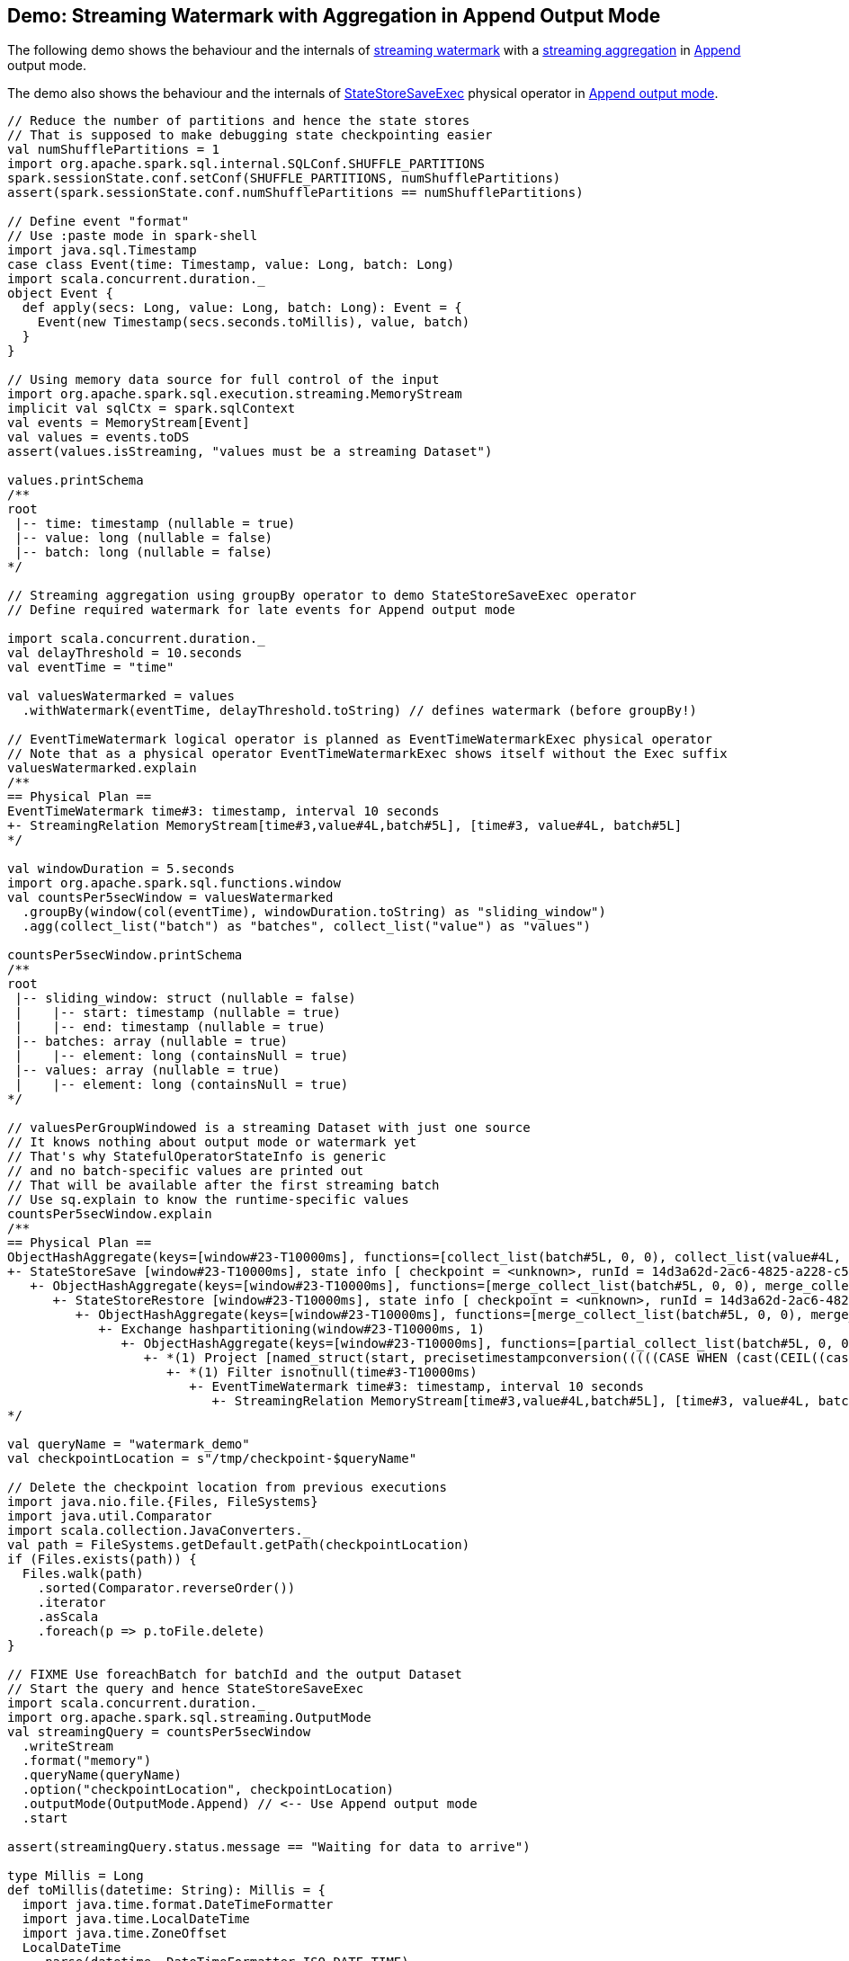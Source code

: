 == Demo: Streaming Watermark with Aggregation in Append Output Mode

The following demo shows the behaviour and the internals of <<spark-sql-streaming-watermark.adoc#, streaming watermark>> with a <<spark-sql-streaming-aggregation.adoc#, streaming aggregation>> in <<spark-sql-streaming-OutputMode.adoc#Append, Append>> output mode.

The demo also shows the behaviour and the internals of <<spark-sql-streaming-StateStoreSaveExec.adoc#, StateStoreSaveExec>> physical operator in <<spark-sql-streaming-StateStoreSaveExec.adoc#doExecute-Append, Append output mode>>.

[source, scala]
----
// Reduce the number of partitions and hence the state stores
// That is supposed to make debugging state checkpointing easier
val numShufflePartitions = 1
import org.apache.spark.sql.internal.SQLConf.SHUFFLE_PARTITIONS
spark.sessionState.conf.setConf(SHUFFLE_PARTITIONS, numShufflePartitions)
assert(spark.sessionState.conf.numShufflePartitions == numShufflePartitions)

// Define event "format"
// Use :paste mode in spark-shell
import java.sql.Timestamp
case class Event(time: Timestamp, value: Long, batch: Long)
import scala.concurrent.duration._
object Event {
  def apply(secs: Long, value: Long, batch: Long): Event = {
    Event(new Timestamp(secs.seconds.toMillis), value, batch)
  }
}

// Using memory data source for full control of the input
import org.apache.spark.sql.execution.streaming.MemoryStream
implicit val sqlCtx = spark.sqlContext
val events = MemoryStream[Event]
val values = events.toDS
assert(values.isStreaming, "values must be a streaming Dataset")

values.printSchema
/**
root
 |-- time: timestamp (nullable = true)
 |-- value: long (nullable = false)
 |-- batch: long (nullable = false)
*/

// Streaming aggregation using groupBy operator to demo StateStoreSaveExec operator
// Define required watermark for late events for Append output mode

import scala.concurrent.duration._
val delayThreshold = 10.seconds
val eventTime = "time"

val valuesWatermarked = values
  .withWatermark(eventTime, delayThreshold.toString) // defines watermark (before groupBy!)

// EventTimeWatermark logical operator is planned as EventTimeWatermarkExec physical operator
// Note that as a physical operator EventTimeWatermarkExec shows itself without the Exec suffix
valuesWatermarked.explain
/**
== Physical Plan ==
EventTimeWatermark time#3: timestamp, interval 10 seconds
+- StreamingRelation MemoryStream[time#3,value#4L,batch#5L], [time#3, value#4L, batch#5L]
*/

val windowDuration = 5.seconds
import org.apache.spark.sql.functions.window
val countsPer5secWindow = valuesWatermarked
  .groupBy(window(col(eventTime), windowDuration.toString) as "sliding_window")
  .agg(collect_list("batch") as "batches", collect_list("value") as "values")

countsPer5secWindow.printSchema
/**
root
 |-- sliding_window: struct (nullable = false)
 |    |-- start: timestamp (nullable = true)
 |    |-- end: timestamp (nullable = true)
 |-- batches: array (nullable = true)
 |    |-- element: long (containsNull = true)
 |-- values: array (nullable = true)
 |    |-- element: long (containsNull = true)
*/

// valuesPerGroupWindowed is a streaming Dataset with just one source
// It knows nothing about output mode or watermark yet
// That's why StatefulOperatorStateInfo is generic
// and no batch-specific values are printed out
// That will be available after the first streaming batch
// Use sq.explain to know the runtime-specific values
countsPer5secWindow.explain
/**
== Physical Plan ==
ObjectHashAggregate(keys=[window#23-T10000ms], functions=[collect_list(batch#5L, 0, 0), collect_list(value#4L, 0, 0)])
+- StateStoreSave [window#23-T10000ms], state info [ checkpoint = <unknown>, runId = 14d3a62d-2ac6-4825-a228-c5f327eb5a50, opId = 0, ver = 0, numPartitions = 1], Append, 0, 2
   +- ObjectHashAggregate(keys=[window#23-T10000ms], functions=[merge_collect_list(batch#5L, 0, 0), merge_collect_list(value#4L, 0, 0)])
      +- StateStoreRestore [window#23-T10000ms], state info [ checkpoint = <unknown>, runId = 14d3a62d-2ac6-4825-a228-c5f327eb5a50, opId = 0, ver = 0, numPartitions = 1], 2
         +- ObjectHashAggregate(keys=[window#23-T10000ms], functions=[merge_collect_list(batch#5L, 0, 0), merge_collect_list(value#4L, 0, 0)])
            +- Exchange hashpartitioning(window#23-T10000ms, 1)
               +- ObjectHashAggregate(keys=[window#23-T10000ms], functions=[partial_collect_list(batch#5L, 0, 0), partial_collect_list(value#4L, 0, 0)])
                  +- *(1) Project [named_struct(start, precisetimestampconversion(((((CASE WHEN (cast(CEIL((cast((precisetimestampconversion(time#3-T10000ms, TimestampType, LongType) - 0) as double) / 5000000.0)) as double) = (cast((precisetimestampconversion(time#3-T10000ms, TimestampType, LongType) - 0) as double) / 5000000.0)) THEN (CEIL((cast((precisetimestampconversion(time#3-T10000ms, TimestampType, LongType) - 0) as double) / 5000000.0)) + 1) ELSE CEIL((cast((precisetimestampconversion(time#3-T10000ms, TimestampType, LongType) - 0) as double) / 5000000.0)) END + 0) - 1) * 5000000) + 0), LongType, TimestampType), end, precisetimestampconversion(((((CASE WHEN (cast(CEIL((cast((precisetimestampconversion(time#3-T10000ms, TimestampType, LongType) - 0) as double) / 5000000.0)) as double) = (cast((precisetimestampconversion(time#3-T10000ms, TimestampType, LongType) - 0) as double) / 5000000.0)) THEN (CEIL((cast((precisetimestampconversion(time#3-T10000ms, TimestampType, LongType) - 0) as double) / 5000000.0)) + 1) ELSE CEIL((cast((precisetimestampconversion(time#3-T10000ms, TimestampType, LongType) - 0) as double) / 5000000.0)) END + 0) - 1) * 5000000) + 5000000), LongType, TimestampType)) AS window#23-T10000ms, value#4L, batch#5L]
                     +- *(1) Filter isnotnull(time#3-T10000ms)
                        +- EventTimeWatermark time#3: timestamp, interval 10 seconds
                           +- StreamingRelation MemoryStream[time#3,value#4L,batch#5L], [time#3, value#4L, batch#5L]
*/

val queryName = "watermark_demo"
val checkpointLocation = s"/tmp/checkpoint-$queryName"

// Delete the checkpoint location from previous executions
import java.nio.file.{Files, FileSystems}
import java.util.Comparator
import scala.collection.JavaConverters._
val path = FileSystems.getDefault.getPath(checkpointLocation)
if (Files.exists(path)) {
  Files.walk(path)
    .sorted(Comparator.reverseOrder())
    .iterator
    .asScala
    .foreach(p => p.toFile.delete)
}

// FIXME Use foreachBatch for batchId and the output Dataset
// Start the query and hence StateStoreSaveExec
import scala.concurrent.duration._
import org.apache.spark.sql.streaming.OutputMode
val streamingQuery = countsPer5secWindow
  .writeStream
  .format("memory")
  .queryName(queryName)
  .option("checkpointLocation", checkpointLocation)
  .outputMode(OutputMode.Append) // <-- Use Append output mode
  .start

assert(streamingQuery.status.message == "Waiting for data to arrive")

type Millis = Long
def toMillis(datetime: String): Millis = {
  import java.time.format.DateTimeFormatter
  import java.time.LocalDateTime
  import java.time.ZoneOffset
  LocalDateTime
    .parse(datetime, DateTimeFormatter.ISO_DATE_TIME)
    .toInstant(ZoneOffset.UTC)
    .toEpochMilli
}

// Use web UI to monitor the state of state (no pun intended)
// StateStoreSave and StateStoreRestore operators all have state metrics
// Go to http://localhost:4040/SQL/ and click one of the Completed Queries with Job IDs

// You may also want to check out checkpointed state
// in /tmp/checkpoint-watermark_demo/state/0/0

// The demo is aimed to show the following:
// 1. The current watermark
// 2. Check out the stats:
// - expired state (below the current watermark, goes to output and purged later)
// - late state (dropped as if never received and processed)
// - saved state rows (above the current watermark)

val batch = Seq(
  Event(1,  1, batch = 1),
  Event(15, 2, batch = 1))
events.addData(batch)
streamingQuery.processAllAvailable()

println(streamingQuery.lastProgress.stateOperators(0).prettyJson)
/**
{
  "numRowsTotal" : 1,
  "numRowsUpdated" : 0,
  "memoryUsedBytes" : 1054,
  "customMetrics" : {
    "loadedMapCacheHitCount" : 4,
    "loadedMapCacheMissCount" : 0,
    "stateOnCurrentVersionSizeBytes" : 414
  }
}
*/

val currentWatermark = streamingQuery.lastProgress.eventTime.get("watermark")
val currentWatermarkMs = toMillis(currentWatermark)

val maxTime = batch.maxBy(_.time.toInstant.toEpochMilli).time.toInstant.toEpochMilli.millis.toSeconds
val expectedMaxTime = 15
assert(maxTime == expectedMaxTime, s"Maximum time across events per batch is $maxTime, but should be $expectedMaxTime")

val expectedWatermarkMs = 5.seconds.toMillis
assert(currentWatermarkMs == expectedWatermarkMs, s"Current event-time watermark is $currentWatermarkMs, but should be $expectedWatermarkMs (maximum event time ${maxTime.seconds.toMillis} minus delayThreshold ${delayThreshold.toMillis})")

// FIXME Saved State Rows
// Use the metrics of the StateStoreSave operator
// Or simply streamingQuery.lastProgress.stateOperators.head
spark.table(queryName).orderBy("sliding_window").show(truncate = false)
/**
+------------------------------------------+-------+------+
|sliding_window                            |batches|values|
+------------------------------------------+-------+------+
|[1970-01-01 01:00:00, 1970-01-01 01:00:05]|[1]    |[1]   |
+------------------------------------------+-------+------+
*/

// With at least one execution we can review the execution plan
streamingQuery.explain
/**
== Physical Plan ==
ObjectHashAggregate(keys=[window#21-T10000ms], functions=[collect_list(batch#5L, 0, 0), collect_list(value#4L, 0, 0)])
+- StateStoreSave [window#21-T10000ms], state info [ checkpoint = file:/tmp/checkpoint-watermark_demo/state, runId = f1b3f7a6-95a9-4a15-af06-13325784b5b4, opId = 0, ver = 1, numPartitions = 1], Append, 5000, 2
   +- ObjectHashAggregate(keys=[window#21-T10000ms], functions=[merge_collect_list(batch#5L, 0, 0), merge_collect_list(value#4L, 0, 0)])
      +- StateStoreRestore [window#21-T10000ms], state info [ checkpoint = file:/tmp/checkpoint-watermark_demo/state, runId = f1b3f7a6-95a9-4a15-af06-13325784b5b4, opId = 0, ver = 1, numPartitions = 1], 2
         +- ObjectHashAggregate(keys=[window#21-T10000ms], functions=[merge_collect_list(batch#5L, 0, 0), merge_collect_list(value#4L, 0, 0)])
            +- Exchange hashpartitioning(window#21-T10000ms, 1)
               +- ObjectHashAggregate(keys=[window#21-T10000ms], functions=[partial_collect_list(batch#5L, 0, 0), partial_collect_list(value#4L, 0, 0)])
                  +- *(1) Project [named_struct(start, precisetimestampconversion(((((CASE WHEN (cast(CEIL((cast((precisetimestampconversion(time#3-T10000ms, TimestampType, LongType) - 0) as double) / 5000000.0)) as double) = (cast((precisetimestampconversion(time#3-T10000ms, TimestampType, LongType) - 0) as double) / 5000000.0)) THEN (CEIL((cast((precisetimestampconversion(time#3-T10000ms, TimestampType, LongType) - 0) as double) / 5000000.0)) + 1) ELSE CEIL((cast((precisetimestampconversion(time#3-T10000ms, TimestampType, LongType) - 0) as double) / 5000000.0)) END + 0) - 1) * 5000000) + 0), LongType, TimestampType), end, precisetimestampconversion(((((CASE WHEN (cast(CEIL((cast((precisetimestampconversion(time#3-T10000ms, TimestampType, LongType) - 0) as double) / 5000000.0)) as double) = (cast((precisetimestampconversion(time#3-T10000ms, TimestampType, LongType) - 0) as double) / 5000000.0)) THEN (CEIL((cast((precisetimestampconversion(time#3-T10000ms, TimestampType, LongType) - 0) as double) / 5000000.0)) + 1) ELSE CEIL((cast((precisetimestampconversion(time#3-T10000ms, TimestampType, LongType) - 0) as double) / 5000000.0)) END + 0) - 1) * 5000000) + 5000000), LongType, TimestampType)) AS window#21-T10000ms, value#4L, batch#5L]
                     +- *(1) Filter isnotnull(time#3-T10000ms)
                        +- EventTimeWatermark time#3: timestamp, interval 10 seconds
                           +- LocalTableScan <empty>, [time#3, value#4L, batch#5L]
*/

import org.apache.spark.sql.execution.streaming.StreamingQueryWrapper
import org.apache.spark.sql.execution.streaming.StreamExecution
val engine: StreamExecution = streamingQuery
  .asInstanceOf[StreamingQueryWrapper]
  .streamingQuery

import org.apache.spark.sql.execution.streaming.IncrementalExecution
val lastMicroBatch: IncrementalExecution = engine.lastExecution

// Access executedPlan that is the optimized physical query plan ready for execution
// All streaming optimizations have been applied at this point
// We just need the EventTimeWatermarkExec physical operator
val plan = lastMicroBatch.executedPlan

// Let's find the EventTimeWatermarkExec physical operator in the plan
// There should be one only
import org.apache.spark.sql.execution.streaming.EventTimeWatermarkExec
val watermarkOp = plan.collect { case op: EventTimeWatermarkExec => op }.head

// Let's check out the event-time watermark stats
// They correspond to the concrete EventTimeWatermarkExec operator for a micro-batch
import org.apache.spark.sql.execution.streaming.EventTimeStats
val stats: EventTimeStats = watermarkOp.eventTimeStats.value
scala> println(stats)
EventTimeStats(-9223372036854775808,9223372036854775807,0.0,0)

val batch = Seq(
  Event(1,  1, batch = 2),
  Event(15, 2, batch = 2),
  Event(35, 3, batch = 2))
events.addData(batch)
streamingQuery.processAllAvailable()

val currentWatermark = streamingQuery.lastProgress.eventTime.get("watermark")
val currentWatermarkMs = toMillis(currentWatermark)

val maxTime = batch.maxBy(_.time.toInstant.toEpochMilli).time.toInstant.toEpochMilli.millis.toSeconds
val expectedMaxTime = 35
assert(maxTime == expectedMaxTime, s"Maximum time across events per batch is $maxTime, but should be $expectedMaxTime")

val expectedWatermarkMs = 25.seconds.toMillis
assert(currentWatermarkMs == expectedWatermarkMs, s"Current event-time watermark is $currentWatermarkMs, but should be $expectedWatermarkMs (maximum event time ${maxTime.seconds.toMillis} minus delayThreshold ${delayThreshold.toMillis})")

// FIXME Expired State
// FIXME Late Events
// FIXME Saved State Rows
spark.table(queryName).orderBy("sliding_window").show(truncate = false)
/**
+------------------------------------------+-------+------+
|sliding_window                            |batches|values|
+------------------------------------------+-------+------+
|[1970-01-01 01:00:00, 1970-01-01 01:00:05]|[1]    |[1]   |
|[1970-01-01 01:00:15, 1970-01-01 01:00:20]|[1, 2] |[2, 2]|
+------------------------------------------+-------+------+
*/

// Check out the stats
val plan = engine.lastExecution.executedPlan
import org.apache.spark.sql.execution.streaming.EventTimeWatermarkExec
val watermarkOp = plan.collect { case op: EventTimeWatermarkExec => op }.head
import org.apache.spark.sql.execution.streaming.EventTimeStats
val stats: EventTimeStats = watermarkOp.eventTimeStats.value
scala> println(stats)
EventTimeStats(-9223372036854775808,9223372036854775807,0.0,0)

val batch = Seq(
  Event(15,1, batch = 3),
  Event(15,2, batch = 3),
  Event(20,3, batch = 3),
  Event(26,4, batch = 3))
events.addData(batch)
streamingQuery.processAllAvailable()

val currentWatermark = streamingQuery.lastProgress.eventTime.get("watermark")
val currentWatermarkMs = toMillis(currentWatermark)

val maxTime = batch.maxBy(_.time.toInstant.toEpochMilli).time.toInstant.toEpochMilli.millis.toSeconds
val expectedMaxTime = 26
assert(maxTime == expectedMaxTime, s"Maximum time across events per batch is $maxTime, but should be $expectedMaxTime")

// Current event-time watermark should be the same as previously
// val expectedWatermarkMs = 25.seconds.toMillis
// The current max time is merely 26 so subtracting delayThreshold gives merely 16
assert(currentWatermarkMs == expectedWatermarkMs, s"Current event-time watermark is $currentWatermarkMs, but should be $expectedWatermarkMs (maximum event time ${maxTime.seconds.toMillis} minus delayThreshold ${delayThreshold.toMillis})")

// FIXME Expired State
// FIXME Late Events
// FIXME Saved State Rows
spark.table(queryName).orderBy("sliding_window").show(truncate = false)
/**
+------------------------------------------+-------+------+
|sliding_window                            |batches|values|
+------------------------------------------+-------+------+
|[1970-01-01 01:00:00, 1970-01-01 01:00:05]|[1]    |[1]   |
|[1970-01-01 01:00:15, 1970-01-01 01:00:20]|[1, 2] |[2, 2]|
+------------------------------------------+-------+------+
*/

// Check out the stats
val plan = engine.lastExecution.executedPlan
import org.apache.spark.sql.execution.streaming.EventTimeWatermarkExec
val watermarkOp = plan.collect { case op: EventTimeWatermarkExec => op }.head
import org.apache.spark.sql.execution.streaming.EventTimeStats
val stats: EventTimeStats = watermarkOp.eventTimeStats.value
scala> println(stats)
EventTimeStats(26000,15000,19000.0,4)

val batch = Seq(
  Event(36, 1, batch = 4))
events.addData(batch)
streamingQuery.processAllAvailable()

val currentWatermark = streamingQuery.lastProgress.eventTime.get("watermark")
val currentWatermarkMs = toMillis(currentWatermark)

val maxTime = batch.maxBy(_.time.toInstant.toEpochMilli).time.toInstant.toEpochMilli.millis.toSeconds
val expectedMaxTime = 36
assert(maxTime == expectedMaxTime, s"Maximum time across events per batch is $maxTime, but should be $expectedMaxTime")

val expectedWatermarkMs = 26.seconds.toMillis
assert(currentWatermarkMs == expectedWatermarkMs, s"Current event-time watermark is $currentWatermarkMs, but should be $expectedWatermarkMs (maximum event time ${maxTime.seconds.toMillis} minus delayThreshold ${delayThreshold.toMillis})")

// FIXME Expired State
// FIXME Late Events
// FIXME Saved State Rows
spark.table(queryName).orderBy("sliding_window").show(truncate = false)
/**
+------------------------------------------+-------+------+
|sliding_window                            |batches|values|
+------------------------------------------+-------+------+
|[1970-01-01 01:00:00, 1970-01-01 01:00:05]|[1]    |[1]   |
|[1970-01-01 01:00:15, 1970-01-01 01:00:20]|[1, 2] |[2, 2]|
+------------------------------------------+-------+------+
*/

// Check out the stats
val plan = engine.lastExecution.executedPlan
import org.apache.spark.sql.execution.streaming.EventTimeWatermarkExec
val watermarkOp = plan.collect { case op: EventTimeWatermarkExec => op }.head
import org.apache.spark.sql.execution.streaming.EventTimeStats
val stats: EventTimeStats = watermarkOp.eventTimeStats.value
scala> println(stats)
EventTimeStats(-9223372036854775808,9223372036854775807,0.0,0)

val batch = Seq(
  Event(50, 1, batch = 5)
)
events.addData(batch)
streamingQuery.processAllAvailable()

val currentWatermark = streamingQuery.lastProgress.eventTime.get("watermark")
val currentWatermarkMs = toMillis(currentWatermark)

val maxTime = batch.maxBy(_.time.toInstant.toEpochMilli).time.toInstant.toEpochMilli.millis.toSeconds
val expectedMaxTime = 50
assert(maxTime == expectedMaxTime, s"Maximum time across events per batch is $maxTime, but should be $expectedMaxTime")

val expectedWatermarkMs = 40.seconds.toMillis
assert(currentWatermarkMs == expectedWatermarkMs, s"Current event-time watermark is $currentWatermarkMs, but should be $expectedWatermarkMs (maximum event time ${maxTime.seconds.toMillis} minus delayThreshold ${delayThreshold.toMillis})")

// FIXME Expired State
// FIXME Late Events
// FIXME Saved State Rows
spark.table(queryName).orderBy("sliding_window").show(truncate = false)
/**
+------------------------------------------+-------+------+
|sliding_window                            |batches|values|
+------------------------------------------+-------+------+
|[1970-01-01 01:00:00, 1970-01-01 01:00:05]|[1]    |[1]   |
|[1970-01-01 01:00:15, 1970-01-01 01:00:20]|[1, 2] |[2, 2]|
|[1970-01-01 01:00:25, 1970-01-01 01:00:30]|[3]    |[4]   |
|[1970-01-01 01:00:35, 1970-01-01 01:00:40]|[2, 4] |[3, 1]|
+------------------------------------------+-------+------+
*/

// Check out the stats
val plan = engine.lastExecution.executedPlan
import org.apache.spark.sql.execution.streaming.EventTimeWatermarkExec
val watermarkOp = plan.collect { case op: EventTimeWatermarkExec => op }.head
import org.apache.spark.sql.execution.streaming.EventTimeStats
val stats: EventTimeStats = watermarkOp.eventTimeStats.value
scala> println(stats)
EventTimeStats(-9223372036854775808,9223372036854775807,0.0,0)

// Eventually...
streamingQuery.stop()
----
